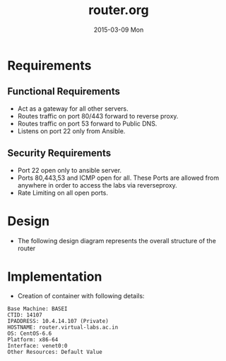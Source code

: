 #+TITLE:     router.org
#+DATE:      2015-03-09 Mon
#+PROPERTY: session *scratch*
#+PROPERTY: results output
#+PROPERTY: tangle  
#+PROPERTY: exports code
#+DESCRIPTION: Router Server Design Documentation

* Requirements

** Functional Requirements
- Act as a gateway for all other servers.
- Routes traffic on port 80/443 forward to  reverse proxy.
- Routes traffic on port 53 forward to Public DNS.
- Listens on port 22 only from Ansible.

** Security Requirements
- Port 22 open only to ansible server.
- Ports 80,443,53 and ICMP open for all. These Ports are allowed from anywhere in order to access the labs
  via reverseproxy.
- Rate Limiting on all open ports.

* Design 
 - The following design diagram represents the overall structure of
   the router
  [[./roles/router/files/router-design-diagram.png]]
 
* Implementation
- Creation of container with following details:
#+begin_example
   Base Machine: BASEI
   CTID: 14107
   IPADDRESS: 10.4.14.107 (Private)
   HOSTNAME: router.virtual-labs.ac.in
   OS: CentOS-6.6 
   Platform: x86-64
   Interface: venet0:0
   Other Resources: Default Value

#+end_example

